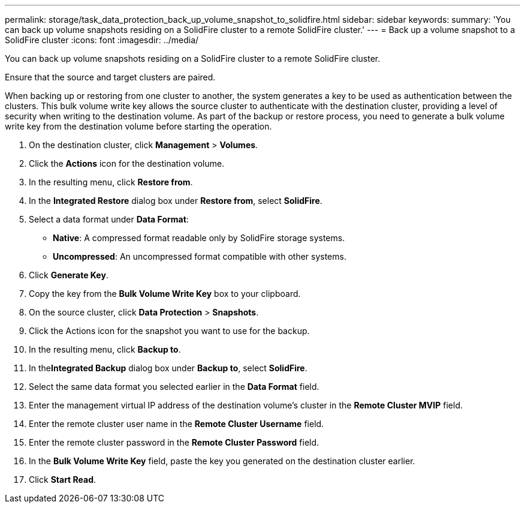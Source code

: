 ---
permalink: storage/task_data_protection_back_up_volume_snapshot_to_solidfire.html
sidebar: sidebar
keywords:
summary: 'You can back up volume snapshots residing on a SolidFire cluster to a remote SolidFire cluster.'
---
= Back up a volume snapshot to a SolidFire cluster
:icons: font
:imagesdir: ../media/

[.lead]
You can back up volume snapshots residing on a SolidFire cluster to a remote SolidFire cluster.

Ensure that the source and target clusters are paired.

When backing up or restoring from one cluster to another, the system generates a key to be used as authentication between the clusters. This bulk volume write key allows the source cluster to authenticate with the destination cluster, providing a level of security when writing to the destination volume. As part of the backup or restore process, you need to generate a bulk volume write key from the destination volume before starting the operation.

. On the destination cluster, click *Management* > *Volumes*.
. Click the *Actions* icon for the destination volume.
. In the resulting menu, click *Restore from*.
. In the *Integrated Restore* dialog box under *Restore from*, select *SolidFire*.
. Select a data format under *Data Format*:
 ** *Native*: A compressed format readable only by SolidFire storage systems.
 ** *Uncompressed*: An uncompressed format compatible with other systems.
. Click *Generate Key*.
. Copy the key from the *Bulk Volume Write Key* box to your clipboard.
. On the source cluster, click *Data Protection* > *Snapshots*.
. Click the Actions icon for the snapshot you want to use for the backup.
. In the resulting menu, click *Backup to*.
. In the**Integrated Backup** dialog box under *Backup to*, select *SolidFire*.
. Select the same data format you selected earlier in the *Data Format* field.
. Enter the management virtual IP address of the destination volume's cluster in the *Remote Cluster MVIP* field.
. Enter the remote cluster user name in the *Remote Cluster Username* field.
. Enter the remote cluster password in the *Remote Cluster Password* field.
. In the *Bulk Volume Write Key* field, paste the key you generated on the destination cluster earlier.
. Click *Start Read*.
